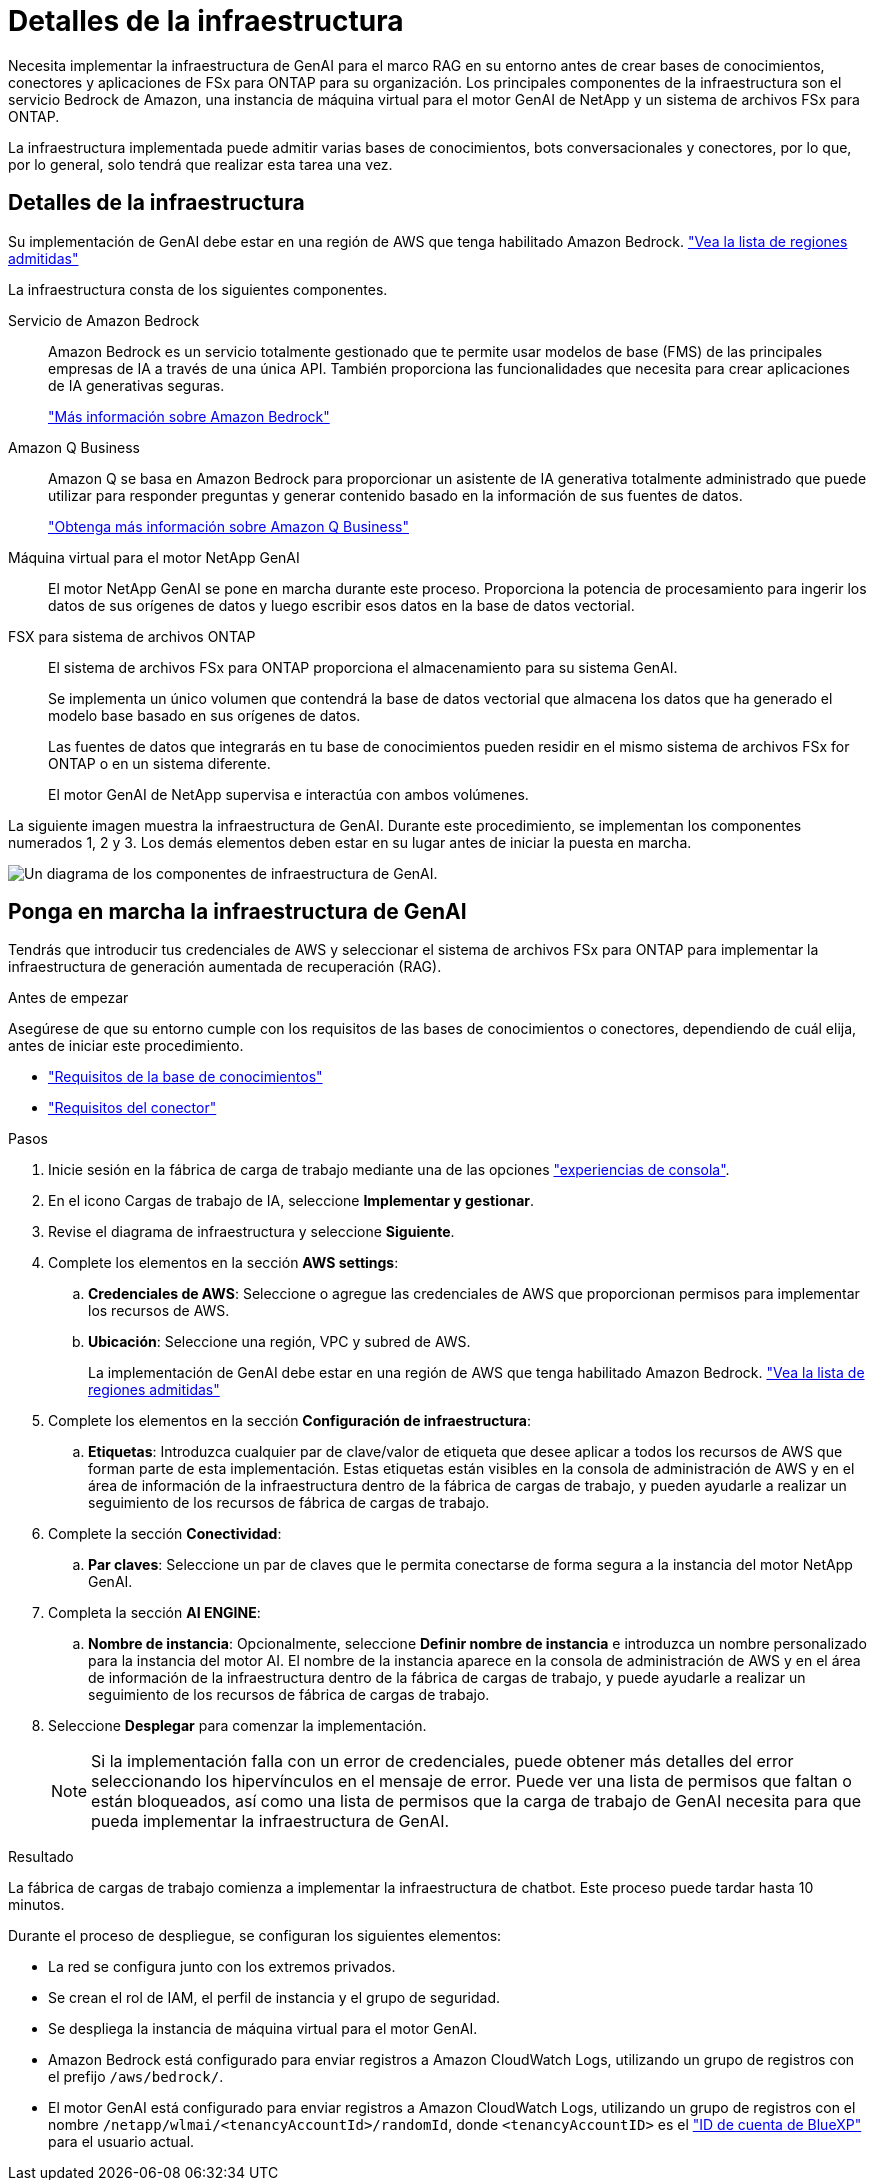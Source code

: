 = Detalles de la infraestructura
:allow-uri-read: 


[role="lead"]
Necesita implementar la infraestructura de GenAI para el marco RAG en su entorno antes de crear bases de conocimientos, conectores y aplicaciones de FSx para ONTAP para su organización. Los principales componentes de la infraestructura son el servicio Bedrock de Amazon, una instancia de máquina virtual para el motor GenAI de NetApp y un sistema de archivos FSx para ONTAP.

La infraestructura implementada puede admitir varias bases de conocimientos, bots conversacionales y conectores, por lo que, por lo general, solo tendrá que realizar esta tarea una vez.



== Detalles de la infraestructura

Su implementación de GenAI debe estar en una región de AWS que tenga habilitado Amazon Bedrock. https://docs.aws.amazon.com/bedrock/latest/userguide/knowledge-base-supported.html["Vea la lista de regiones admitidas"^]

La infraestructura consta de los siguientes componentes.

Servicio de Amazon Bedrock:: Amazon Bedrock es un servicio totalmente gestionado que te permite usar modelos de base (FMS) de las principales empresas de IA a través de una única API. También proporciona las funcionalidades que necesita para crear aplicaciones de IA generativas seguras.
+
--
https://aws.amazon.com/bedrock/["Más información sobre Amazon Bedrock"^]

--
Amazon Q Business:: Amazon Q se basa en Amazon Bedrock para proporcionar un asistente de IA generativa totalmente administrado que puede utilizar para responder preguntas y generar contenido basado en la información de sus fuentes de datos.
+
--
https://docs.aws.amazon.com/amazonq/latest/qbusiness-ug/what-is.html["Obtenga más información sobre Amazon Q Business"^]

--
Máquina virtual para el motor NetApp GenAI:: El motor NetApp GenAI se pone en marcha durante este proceso. Proporciona la potencia de procesamiento para ingerir los datos de sus orígenes de datos y luego escribir esos datos en la base de datos vectorial.
FSX para sistema de archivos ONTAP:: El sistema de archivos FSx para ONTAP proporciona el almacenamiento para su sistema GenAI.
+
--
Se implementa un único volumen que contendrá la base de datos vectorial que almacena los datos que ha generado el modelo base basado en sus orígenes de datos.

Las fuentes de datos que integrarás en tu base de conocimientos pueden residir en el mismo sistema de archivos FSx for ONTAP o en un sistema diferente.

El motor GenAI de NetApp supervisa e interactúa con ambos volúmenes.

--


La siguiente imagen muestra la infraestructura de GenAI. Durante este procedimiento, se implementan los componentes numerados 1, 2 y 3. Los demás elementos deben estar en su lugar antes de iniciar la puesta en marcha.

image:genai-infrastructure-diagram-numbered.png["Un diagrama de los componentes de infraestructura de GenAI."]



== Ponga en marcha la infraestructura de GenAI

Tendrás que introducir tus credenciales de AWS y seleccionar el sistema de archivos FSx para ONTAP para implementar la infraestructura de generación aumentada de recuperación (RAG).

.Antes de empezar
Asegúrese de que su entorno cumple con los requisitos de las bases de conocimientos o conectores, dependiendo de cuál elija, antes de iniciar este procedimiento.

* link:../knowledge-base/requirements-knowledge-base.html["Requisitos de la base de conocimientos"]
* link:../connector/requirements-connector.html["Requisitos del conector"]


.Pasos
. Inicie sesión en la fábrica de carga de trabajo mediante una de las opciones link:https://docs.netapp.com/us-en/workload-setup-admin/console-experiences.html["experiencias de consola"^].
. En el icono Cargas de trabajo de IA, seleccione *Implementar y gestionar*.
. Revise el diagrama de infraestructura y seleccione *Siguiente*.
. Complete los elementos en la sección *AWS settings*:
+
.. *Credenciales de AWS*: Seleccione o agregue las credenciales de AWS que proporcionan permisos para implementar los recursos de AWS.
.. *Ubicación*: Seleccione una región, VPC y subred de AWS.
+
La implementación de GenAI debe estar en una región de AWS que tenga habilitado Amazon Bedrock. https://docs.aws.amazon.com/bedrock/latest/userguide/knowledge-base-supported.html["Vea la lista de regiones admitidas"^]



. Complete los elementos en la sección *Configuración de infraestructura*:
+
.. *Etiquetas*: Introduzca cualquier par de clave/valor de etiqueta que desee aplicar a todos los recursos de AWS que forman parte de esta implementación. Estas etiquetas están visibles en la consola de administración de AWS y en el área de información de la infraestructura dentro de la fábrica de cargas de trabajo, y pueden ayudarle a realizar un seguimiento de los recursos de fábrica de cargas de trabajo.


. Complete la sección *Conectividad*:
+
.. *Par claves*: Seleccione un par de claves que le permita conectarse de forma segura a la instancia del motor NetApp GenAI.


. Completa la sección *AI ENGINE*:
+
.. *Nombre de instancia*: Opcionalmente, seleccione *Definir nombre de instancia* e introduzca un nombre personalizado para la instancia del motor AI. El nombre de la instancia aparece en la consola de administración de AWS y en el área de información de la infraestructura dentro de la fábrica de cargas de trabajo, y puede ayudarle a realizar un seguimiento de los recursos de fábrica de cargas de trabajo.


. Seleccione *Desplegar* para comenzar la implementación.
+

NOTE: Si la implementación falla con un error de credenciales, puede obtener más detalles del error seleccionando los hipervínculos en el mensaje de error. Puede ver una lista de permisos que faltan o están bloqueados, así como una lista de permisos que la carga de trabajo de GenAI necesita para que pueda implementar la infraestructura de GenAI.



.Resultado
La fábrica de cargas de trabajo comienza a implementar la infraestructura de chatbot. Este proceso puede tardar hasta 10 minutos.

Durante el proceso de despliegue, se configuran los siguientes elementos:

* La red se configura junto con los extremos privados.
* Se crean el rol de IAM, el perfil de instancia y el grupo de seguridad.
* Se despliega la instancia de máquina virtual para el motor GenAI.
* Amazon Bedrock está configurado para enviar registros a Amazon CloudWatch Logs, utilizando un grupo de registros con el prefijo `/aws/bedrock/`.
* El motor GenAI está configurado para enviar registros a Amazon CloudWatch Logs, utilizando un grupo de registros con el nombre `/netapp/wlmai/<tenancyAccountId>/randomId`, donde `<tenancyAccountID>` es el https://docs.netapp.com/us-en/bluexp-automation/platform/get_identifiers.html#get-the-account-identifier["ID de cuenta de BlueXP"^] para el usuario actual.

